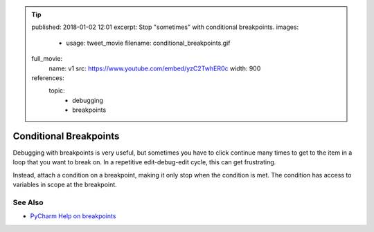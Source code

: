 .. tip::
    published: 2018-01-02 12:01
    excerpt: Stop "sometimes" with conditional breakpoints.
    images:
        - usage: tweet_movie
          filename: conditional_breakpoints.gif
    full_movie:
        name: v1
        src: https://www.youtube.com/embed/yzC2TwhER0c
        width: 900
    references:
        topic:
            - debugging
            - breakpoints

=======================
Conditional Breakpoints
=======================

Debugging with breakpoints is very useful, but sometimes you have to click
continue many times to get to the item in a loop that you want to break on.
In a repetitive edit-debug-edit cycle, this can get frustrating.

Instead, attach a condition on a breakpoint, making it only stop when the
condition is met. The condition has access to variables in scope at the
breakpoint.

See Also
========

- `PyCharm Help on breakpoints <https://www.jetbrains.com/help/pycharm/configuring-breakpoints.html>`_
